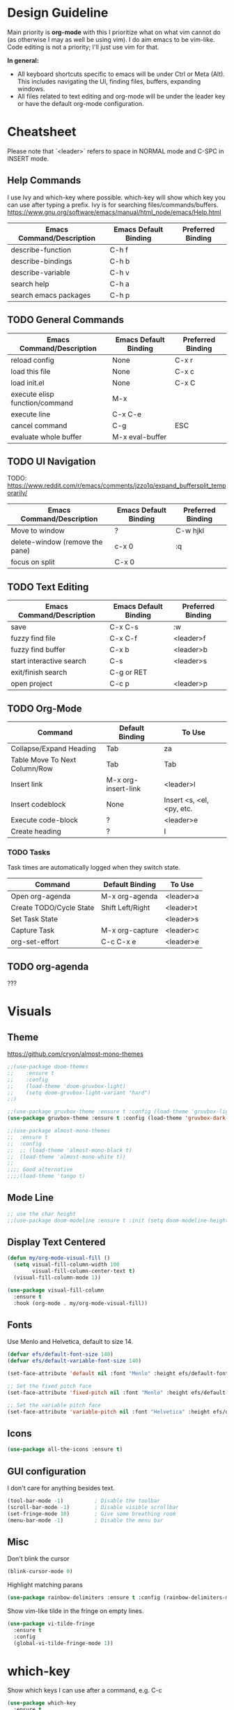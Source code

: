 * Design Guideline
Main priority is **org-mode** with this I prioritize what on what vim cannot do (as otherwise I may as well be using vim). I do aim emacs to be vim-like. Code editing is not a priority; I'll just use vim for that.

**In general:**

- All keyboard shortcuts specific to emacs will be under Ctrl or Meta (Alt). This includes navigating the UI, finding files, buffers, expanding windows.
- All files related to text editing and org-mode will be under the leader key or have the default org-mode configuration.

* Cheatsheet

Please note that `<leader>` refers to space in NORMAL mode and C-SPC in INSERT mode.

** Help Commands

I use Ivy and which-key where possible. which-key will show which key you can use after typing a prefix. Ivy is for searching files/commands/buffers.
https://www.gnu.org/software/emacs/manual/html_node/emacs/Help.html

| Emacs Command/Description | Emacs Default Binding | Preferred Binding |
|---------------------------+-----------------------+-------------------|
| describe-function         | C-h f                 |                   |
| describe-bindings         | C-h b                 |                   |
| describe-variable         | C-h v                 |                   |
| search help               | C-h a                 |                   |
| search emacs packages     | C-h p                 |                   |

** TODO General Commands

| Emacs Command/Description      | Emacs Default Binding | Preferred Binding |
|--------------------------------+-----------------------+-------------------|
| reload config                  | None                  | C-x r             |
| load this file                 | None                  | C-x c             |
| load init.el                   | None                  | C-x C             |
| execute elisp function/command | M-x                   |                   |
| execute line                   | C-x C-e               |                   |
| cancel command                 | C-g                   | ESC               |
| evaluate whole buffer          | M-x eval-buffer       |                   |

** TODO UI Navigation

TODO: https://www.reddit.com/r/emacs/comments/jzzo1q/expand_buffersplit_temporarily/

| Emacs Command/Description       | Emacs Default Binding | Preferred Binding |
|---------------------------------+-----------------------+-------------------|
| Move to window                  | ?                     | C-w hjkl          |
| delete-window (remove the pane) | c-x 0                 | :q                |
| focus on split                  | C-x 0                 |                   |

** TODO Text Editing

| Emacs Command/Description | Emacs Default Binding | Preferred Binding |
|---------------------------+-----------------------+-------------------|
| save                      | C-x C-s               | :w                |
| fuzzy find file           | C-x C-f               | <leader>f         |
| fuzzy find buffer         | C-x b                 | <leader>b         |
| start interactive search  | C-s                   | <leader>s         |
| exit/finish search        | C-g or RET            |                   |
| open project              | C-c p                 | <leader>p         |

** TODO Org-Mode

| Command                       | Default Binding     | To Use                    |
|-------------------------------+---------------------+---------------------------|
| Collapse/Expand Heading       | Tab                 | za                        |
| Table Move To Next Column/Row | Tab                 | Tab                       |
| Insert link                   | M-x org-insert-link | <leader>l                 |
| Insert codeblock              | None                | Insert <s, <el, <py, etc. |
| Execute code-block            | ?                   | <leader>e                 |
| Create heading                | ?                   | I                         |

*** TODO Tasks

Task times are automatically logged when they switch state.

| Command                          | Default Binding  | To Use    |
|----------------------------------+------------------+-----------|
| Open org-agenda                  | M-x org-agenda   | <leader>a |
| Create TODO/Cycle State          | Shift Left/Right | <leader>t |
| Set Task State                   |                  | <leader>s |
| Capture Task                     | M-x org-capture  | <leader>c |
| org-set-effort                   | C-c C-x e        | <leader>e |

** TODO org-agenda
???

* Visuals
** Theme

https://github.com/cryon/almost-mono-themes

#+begin_src emacs-lisp
;;(use-package doom-themes
;;    :ensure t
;;    :config
;;    (load-theme 'doom-gruvbox-light)
;;    (setq doom-gruvbox-light-variant "hard")
;;)

;;(use-package gruvbox-theme :ensure t :config (load-theme 'gruvbox-light-soft t))
(use-package gruvbox-theme :ensure t :config (load-theme 'gruvbox-dark-soft t))

;;(use-package almost-mono-themes
;;  :ensure t
;;  :config
;;  ;; (load-theme 'almost-mono-black t)
;;  (load-theme 'almost-mono-white t))
;;
;;;; Good alternative
;;;;(load-theme 'tango t)
#+end_src

** Mode Line
#+begin_src emacs-lisp
;; use the char height
;;(use-package doom-modeline :ensure t :init (setq doom-modeline-height 1) (doom-modeline-mode))
#+end_src
** Display Text Centered
#+begin_src emacs-lisp
(defun my/org-mode-visual-fill ()
  (setq visual-fill-column-width 100
        visual-fill-column-center-text t)
  (visual-fill-column-mode 1))

(use-package visual-fill-column
  :ensure t
  :hook (org-mode . my/org-mode-visual-fill))
#+end_src
** Fonts

Use Menlo and Helvetica, default to size 14.

#+begin_src emacs-lisp
(defvar efs/default-font-size 140)
(defvar efs/default-variable-font-size 140)

(set-face-attribute 'default nil :font "Menlo" :height efs/default-font-size)

;; Set the fixed pitch face
(set-face-attribute 'fixed-pitch nil :font "Menlo" :height efs/default-font-size)

;; Set the variable pitch face
(set-face-attribute 'variable-pitch nil :font "Helvetica" :height efs/default-variable-font-size :weight 'regular)
#+end_src

** Icons

#+begin_src emacs-lisp
(use-package all-the-icons :ensure t)
#+end_src

** GUI configuration

I don't care for anything besides text.
#+begin_src emacs-lisp
(tool-bar-mode -1)          ; Disable the toolbar
(scroll-bar-mode -1)        ; Disable visible scrollbar
(set-fringe-mode 10)        ; Give some breathing room
(menu-bar-mode -1)          ; Disable the menu bar
#+end_src

** Misc

Don't blink the cursor
#+begin_src emacs-lisp
(blink-cursor-mode 0)
#+end_src

Highlight matching parans
#+begin_src emacs-lisp
(use-package rainbow-delimiters :ensure t :config (rainbow-delimiters-mode))
#+end_src

Show vim-like tilde in the fringe on empty lines.
#+begin_src emacs-lisp
(use-package vi-tilde-fringe
  :ensure t
  :config
  (global-vi-tilde-fringe-mode 1))
#+end_src
* which-key

Show which keys I can use after a command, e.g. C-c

#+begin_src emacs-lisp
(use-package which-key
  :ensure t
  :init (which-key-mode)
  :diminish which-key-mode
  :config
  (setq which-key-idle-delay 1))
#+end_src

* helpful

Better help information about a command

#+begin_src emacs-lisp
(use-package helpful
  :ensure t
  :custom
  (counsel-describe-function-function #'helpful-callable)
  (counsel-describe-variable-function #'helpful-variable)
  :bind
  ([remap describe-function] . counsel-describe-function)
  ([remap describe-command] . helpful-command)
  ([remap describe-variable] . counsel-describe-variable)
  ([remap describe-key] . helpful-key))
#+end_src

* general (plug-in)
Use (my/leader-keys ...) to add more

#+begin_src emacs-lisp
(use-package general
:ensure t
:config
(general-create-definer my/leader-keys
    :keymaps '(normal insert visual emacs)
    :prefix "SPC"
    :global-prefix "C-SPC")

)
#+end_src
* Ivy
Auto completion

#+begin_src emacs-lisp
(use-package counsel
  :ensure t
  :config
  (counsel-mode 1)
)

(use-package ivy
  :ensure t
  :diminish
  :bind (("C-s" . swiper)
	 :map ivy-minibuffer-map
	 ("TAB" . ivy-alt-done)
	 ("C-l" . ivy-alt-done)
	 ("C-j" . ivy-next-line)
	 ("C-k" . ivy-previous-line)
	 :map ivy-switch-buffer-map
	 ("C-k" . ivy-previous-line)
	 ("C-l" . ivy-done)
	 ("C-d" . ivy-switch-buffer-kill)
	 :map ivy-reverse-i-search-map
	 ("C-k" . ivy-previous-line)
	 ("C-d" . ivy-reverse-i-search-kill))
  :config
  (ivy-mode 1))

(use-package ivy-rich
  :ensure t
  :init
  (ivy-rich-mode 1))
#+end_src

#+begin_src emacs-lisp
(my/leader-keys "b" '(counsel-switch-buffer :which-key "switch buffer"))
(my/leader-keys "f" '(counsel-find-file :which-key "find a file"))
#+end_src

* Projectile

Basic usage <leader>p

| Description                  | Mapping                        |
|------------------------------+--------------------------------|
| Open Projectile Map Window   | <leader>P                      |
| Open project                 | <leader>p                      |
| Open file in current project | <leader><leader> or <leader>pf |

#+begin_src emacs-lisp
(use-package projectile
  :diminish projectile-mode
  :config (projectile-mode)
  :custom ((projectile-completion-system 'ivy))
  :bind-keymap
  ("C-c p" . projectile-command-map)
  :init
  (setq projectile-project-search-path '("~/repos" "~/org"))
)
#+end_src

#+begin_src emacs-lisp
(my/leader-keys "P" '(projectile-command-map :which-key "projectile..."))
(my/leader-keys "p" '(projectile-switch-project :which-key "open project"))
(my/leader-keys "SPC" '(projectile-find-file :which-key "find file in current project"))
#+end_src
* Org-Mode

** Proper Indent in Code Blocks

https://github.com/syl20bnr/spacemacs/issues/13255?fbclid=IwAR2zcIa7_doP6xNOab3WsQ-2w_J6a6FzzjCE_O5lYQtCU5c_ICYW6Xs3vVk
#+begin_src emacs-lisp
;; weird indentation when pressing o or O
(setq org-src-preserve-indentation t)
#+end_src
** TODO org-capture

** evil mappings

https://github.com/emacs-evil/evil-collection
#+begin_src emacs-lisp
(use-package evil-collection
  :after evil
  :ensure t
  :config
  (evil-collection-init))
#+end_src

https://github.com/Somelauw/evil-org-mode

#+begin_src emacs-lisp
(use-package evil-org
  :ensure t
  :after org
  :init (evil-org-mode)
  :config
  (add-hook 'org-mode-hook 'evil-org-mode)
  (add-hook 'evil-org-mode-hook
	      (lambda ()
		(evil-org-set-key-theme)))
  (require 'evil-org-agenda)
  (evil-org-agenda-set-keys))
#+end_src
** Keymaps
*** Tasks

#+begin_src emacs-lisp
;; set effort
(my/leader-keys "e" '(org-set-effort :which-key "set effort for org-mode"))

;; capture a task
(my/leader-keys "c" '(org-capture :which-key "capture task"))
#+end_src

*** Insert Link
#+begin_src emacs-lisp
(my/leader-keys "l" '(org-insert-link :which-key "insert link in org-mode"))
#+end_src
*** Execute Blocks
<leader>e
#+begin_src emacs-lisp
(my/leader-keys "e" '(org-babel-execute-src-block :which-key "execute org-mode source block"))
#+end_src

Test
#+begin_src emacs-lisp
(+ 3 7)
#+end_src

#+RESULTS:
: 10
** Org Directory
#+begin_src emacs-lisp
;; Store all my org files in ~/org.
(setq org-directory "~/org")

;; And all of those files should be in included agenda.
(setq org-agenda-files '("~/org"))
#+end_src
** Inline Latex

#+begin_src emacs-lisp
(setq org-format-latex-options (plist-put org-format-latex-options :scale 2.5))
#+end_src

$x^2 + 3x +2y = 0$

\begin{equation}
e^{i\pi} = 1
\end{equation}

#+begin_src emacs-lisp
(use-package org-fragtog :init (add-hook 'org-mode-hook 'org-fragtog-mode))
#+end_src

** Images
Display by default
#+begin_src emacs-lisp
(setq org-startup-with-inline-images t)
#+end_src
*** Max width for images
#+begin_src emacs-lisp
(setq org-image-actual-width (/ (display-pixel-width) 2))
;;(setq org-image-actual-width (/ (display-pixel-width) 1))
#+end_src
** Tasks
*** Keywords
#+begin_src emacs-lisp
(setq org-todo-keywords
    '((sequence "TODO(t!)" "DOING(d!)" "BLOCKED(b!)" "|" "DONE(f!)" "CANCELED(c!@)")))
#+end_src
*** Task Time Stamps
#+begin_src emacs-lisp
(setq org-clock-persist 'history)
(org-clock-persistence-insinuate)
#+end_src
*** Use Log Drawer
#+begin_src emacs-lisp
(setq org-log-into-drawer t)
#+end_src

** Quickly Insert Codeblock
Reference: https://emacs.stackexchange.com/questions/12841/quickly-insert-source-blocks-in-org-mode

Type <s to add a source code block.
#+begin_src emacs-lisp
(require 'org-tempo)
#+end_src

Add some extra ones

#+begin_src emacs-lisp
(add-to-list 'org-structure-template-alist '("sh" . "src shell"))
(add-to-list 'org-structure-template-alist '("el" . "src emacs-lisp"))
(add-to-list 'org-structure-template-alist '("py" . "src python"))
#+end_src

** Visuals/Misc
*** Text Scaling
#+begin_src emacs-lisp
(dolist (face '((org-level-1 . 2.0)
                (org-level-2 . 1.75)
                (org-level-3 . 1.5)
                (org-level-4 . 1.25)
                (org-level-5 . 1.1)
                (org-level-6 . 1.05)
                (org-level-7 . 1.0)
                (org-level-8 . 1.0)))
        (set-face-attribute (car face) nil :weight 'regular :height (cdr face)))

;; (custom-theme-set-faces
;;   'user
;;   '(org-block ((t (:inherit fixed-pitch))))
;;   '(org-code ((t (:inherit (shadow fixed-pitch)))))
;;   '(org-document-info ((t (:foreground "dark orange"))))
;;   '(org-document-info-keyword ((t (:inherit (shadow fixed-pitch)))))
;;   '(org-indent ((t (:inherit (org-hide fixed-pitch)))))
;;   '(org-link ((t (:inherit :foreground "royal blue" :underline t))))
;;   '(org-meta-line ((t (:inherit (font-lock-comment-face fixed-pitch)))))
;;   '(org-property-value ((t (:inherit fixed-pitch))) t)
;;   '(org-special-keyword ((t (:inherit (font-lock-comment-face fixed-pitch)))))
;;   '(org-table ((t (:inherit fixed-pitch :foreground "#83a598"))))
;;   '(org-tag ((t (:inherit (shadow fixed-pitch) :weight bold :height 0.8))))
;;   '(org-verbatim ((t (:inherit (shadow fixed-pitch))))))
#+end_src
*** Fix indentation for heading
Reference: https://emacs.stackexchange.com/questions/55413/org-mode-how-to-expand-s-after-heading-without-indentation
#+begin_src emacs-lisp
(setq org-adapt-indentation nil)
#+end_src
*** Make bullets look nicer
#+begin_src emacs-lisp
(use-package org-bullets
  :ensure t
  :after org
  :hook (org-mode . org-bullets-mode)
  :custom
  (org-bullets-bullet-list '("◉" "○" "●" "○" "●" "○" "●")))
#+end_src
*** Replace list hyphen with dot
#+begin_src emacs-lisp
(font-lock-add-keywords 'org-mode
			'(("^ *\\([-]\\) "
			 (0 (prog1 () (compose-region (match-beginning 1) (match-end 1) "•"))))))
#+end_src
** Better RET key
#+begin_src emacs-lisp
(use-package org-autolist :init (add-hook 'org-mode-hook (lambda () (org-autolist-mode))))
#+end_src

* TODO LSP
** TODO lsp-mode
#+begin_src emacs-lisp
;;(defun efs/lsp-mode-setup ()
;;  (setq lsp-headerline-breadcrumb-segments '(path-up-to-project file symbols))
;;  (lsp-headerline-breadcrumb-mode))

  ;;(lsp-mode . my/lsp-mode-setup)

  ;; enable lsp when you enter a particular language mode

(use-package lsp-mode
  :ensure t
  :commands (lsp lsp-deferred)
  :hook (python-mode . lsp)
  :init
  (setq lsp-keymap-prefix "C-c l")  ;; Or 'C-l', 's-l'
  :config
  (lsp-enable-which-key-integration t))
#+end_src
** TODO lsp-ui-mode
#+begin_src emacs-lisp
(use-package lsp-ui :ensure t :hook (lsp-mode . lsp-ui-mode))
#+end_src
** TODO lsp-ivy
#+begin_src emacs-lisp
(use-package lsp-ivy :ensure t)
#+end_src
** TODO dap-mode
Not a priority right now.
* flyspell

#+begin_src emacs-lisp
(flyspell-mode)
#+end_src
* flycheck
#+begin_src emacs-lisp
(use-package flycheck
  :ensure t
  :init (global-flycheck-mode))
#+end_src

* TODO company (autocomplete)
#+begin_src emacs-lisp
(use-package company
  :after lsp-mode
  :hook (lsp-mode . company-mode)
  :bind (:map company-active-map
         ("<tab>" . company-complete-selection))
        (:map lsp-mode-map
         ("<tab>" . company-indent-or-complete-common))
  :custom
  (company-minimum-prefix-length 1)
  (company-idle-delay 0.0))
#+end_src

better front end

#+begin_src emacs-lisp
(use-package company-box :ensure t :hook (company-mode . company-box-mode))
#+end_src

* Misc
** MacOS Specific

#+begin_src emacs-lisp
;; setup path
(setenv "PATH" (concat (getenv "PATH") ":" (expand-file-name "/usr/local/bin") ":" (expand-file-name "/Library/TeX/Distributions/.DefaultTeX/Contents/Programs/texbin")))

(setq exec-path (append exec-path (list (expand-file-name "/usr/local/bin") (expand-file-name "/Library/TeX/Distributions/.DefaultTeX/Contents/Programs/texbin"))))
#+end_src
** Enable Line Numbers
*** relative line numbers
#+begin_src emacs-lisp
(column-number-mode)
(global-display-line-numbers-mode t)
(setq display-line-numbers-type 'visual)
#+end_src
** Disable Line Numbers For Some Modes
Disable line numbers for some modes by default. Re-enable with `M-x display-line-numbers-mode`

#+begin_src emacs-lisp
(dolist (mode '(term-mode-hook
		shell-mode-hook
		treemacs-mode-hook
		eshell-mode-hook))
  (add-hook mode (lambda () (display-line-numbers-mode 0))))
#+end_src

** Make ESC quit prompts
#+begin_src emacs-lisp
(global-set-key (kbd "<escape>") 'keyboard-escape-quit)
#+end_src

** Global Keybindings
#+begin_src emacs-lisp
;; Open config file by pressing C-x and then C
(global-set-key (kbd "C-x C") (lambda () (interactive) (find-file "~/.emacs.d/init.el")))
(global-set-key (kbd "C-x c") (lambda () (interactive) (find-file "~/.emacs.d/myinit.org")))
(global-set-key (kbd "C-x R") (lambda () (interactive) (load user-init-file)))
#+end_src
* Sane Defaults
** Save Cursor
#+begin_src emacs-lisp
(save-place-mode 1)
#+end_src

** Scrolling
#+begin_src emacs-lisp
;;(setq scroll-margin 10
;;   scroll-step 1
;;   next-line-add-newlines nil
;;   scroll-conservatively 10000
;;   scroll-preserve-screen-position 1)
;;
;;(setq mouse-wheel-follow-mouse 't)
;;(setq mouse-wheel-scroll-amount '(1 ((shift) . 1)))
#+end_src
** Backup Files
https://emacs.stackexchange.com/a/36
#+begin_src emacs-lisp
;; Put backup files neatly away
(let ((backup-dir "~/tmp/emacs/backups")
      (auto-saves-dir "~/tmp/emacs/auto-saves/"))
  (dolist (dir (list backup-dir auto-saves-dir))
    (when (not (file-directory-p dir))
      (make-directory dir t)))
  (setq backup-directory-alist `(("." . ,backup-dir))
        auto-save-file-name-transforms `((".*" ,auto-saves-dir t))
        auto-save-list-file-prefix (concat auto-saves-dir ".saves-")
        tramp-backup-directory-alist `((".*" . ,backup-dir))
        tramp-auto-save-directory auto-saves-dir))

(setq backup-by-copying t    ; Don't delink hardlinks
      delete-old-versions t  ; Clean up the backups
      version-control t      ; Use version numbers on backups,
      kept-new-versions 5    ; keep some new versions
      kept-old-versions 3)   ; and some old ones, too
#+end_src
** Spaces/Newline
Delete trailing spaces and add new line in the end of a file on save.
#+begin_src emacs-lisp
(add-hook 'before-save-hook 'delete-trailing-whitespace)
(setq require-final-newline t)
#+end_src

** Visual-Line-Mode

#+begin_src emacs-lisp
(global-visual-line-mode)
(setq visual-fill-column-fringes-outside-margins nil)
(setq visual-line-fringe-indicators '(left-curly-arrow right-curly-arrow))
#+end_src
* References
1. https://github.com/daviwil/emacs-from-scratch/blob/master/init.el
2. https://github.com/freetonik/castlemacs/blob/master/init.el

* Work Related

#+begin_src emacs-lisp
(custom-set-variables
;; run the emacs server over TCP for "remote" access
'(server-port "1492")
'(server-use-tcp t)
;; Make auto-complete in minibuffer as fast as possible
'(tramp-completion-reread-directory-timeout nil)
;; You'll want to setup some ssh wizardry (more on this later),
;; but this ignores login prompts
'(tramp-default-method "sshx")
  ;; By default tramp clobbers the ssh ControlPath setting used
  ;; below to avoid the password prompt
'(tramp-use-ssh-controlmaster-options nil)
;;..
)

(use-package tramp
  :config
  ;; Since we're going to be doing this a lot, the minibar message
  ;; tramp spits out for every file access is both spammy, distracting,
  ;; and often hides more relevant messages.
  (setq tramp-message-show-message nil)
  ;; Let tramp search $PATH as given to the $USER on the remote machine
  ;; (necessary to find 'hphpd' for instance)
  (add-to-list 'tramp-remote-path 'tramp-own-remote-path)
)
#+end_src
